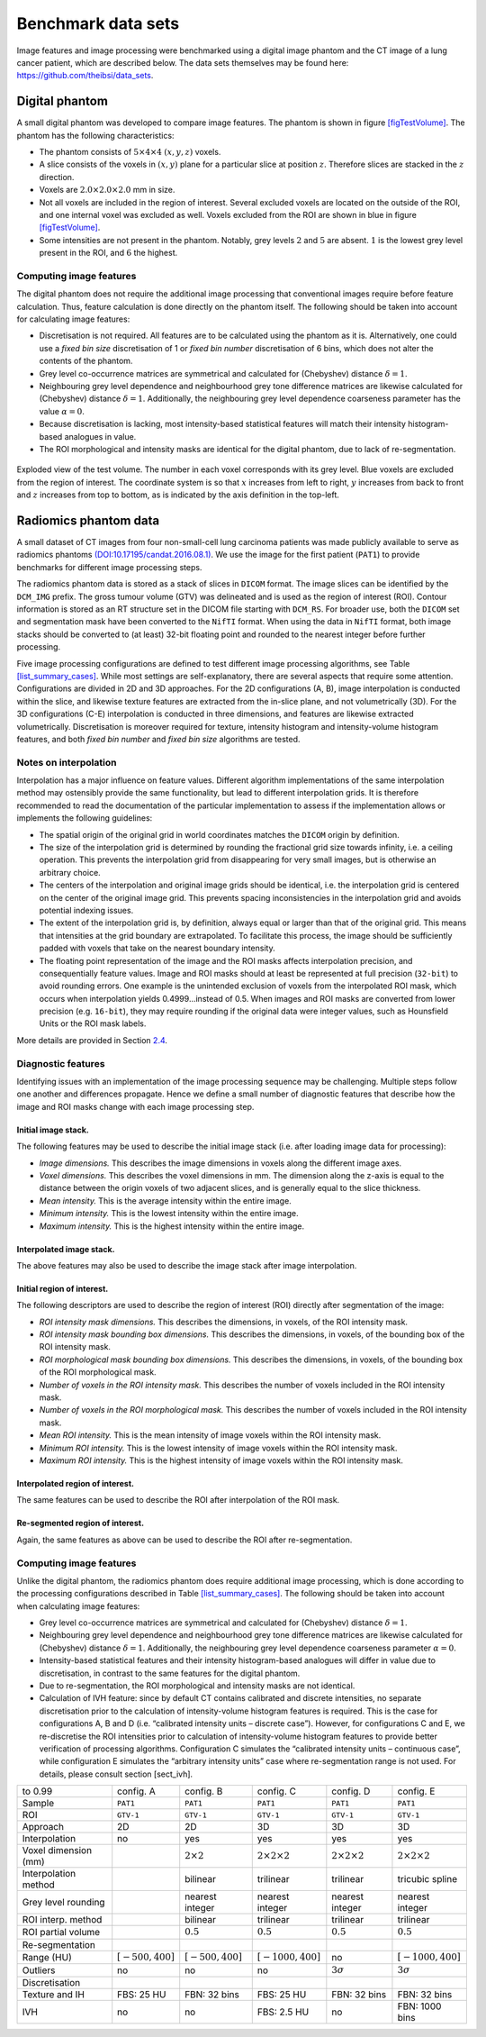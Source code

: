 .. _chap_benchmark_sets:

Benchmark data sets
===================

Image features and image processing were benchmarked using a digital
image phantom and the CT image of a lung cancer patient, which are
described below. The data sets themselves may be found here:
https://github.com/theibsi/data_sets.

.. _sec_digital_phantom:

Digital phantom
---------------

A small digital phantom was developed to compare image features. The
phantom is shown in figure `[figTestVolume] <#figTestVolume>`__. The
phantom has the following characteristics:

-  The phantom consists of :math:`5 \times 4 \times 4` :math:`(x,y,z)`
   voxels.

-  A slice consists of the voxels in :math:`(x,y)` plane for a
   particular slice at position :math:`z`. Therefore slices are stacked
   in the :math:`z` direction.

-  Voxels are :math:`2.0 \times 2.0 \times 2.0` mm in size.

-  Not all voxels are included in the region of interest. Several
   excluded voxels are located on the outside of the ROI, and one
   internal voxel was excluded as well. Voxels excluded from the ROI are
   shown in blue in figure `[figTestVolume] <#figTestVolume>`__.

-  Some intensities are not present in the phantom. Notably, grey levels
   :math:`2` and :math:`5` are absent. :math:`1` is the lowest grey
   level present in the ROI, and :math:`6` the highest.

Computing image features
^^^^^^^^^^^^^^^^^^^^^^^^

The digital phantom does not require the additional image processing
that conventional images require before feature calculation. Thus,
feature calculation is done directly on the phantom itself. The
following should be taken into account for calculating image features:

-  Discretisation is not required. All features are to be calculated
   using the phantom as it is. Alternatively, one could use a *fixed bin
   size* discretisation of 1 or *fixed bin number* discretisation of 6
   bins, which does not alter the contents of the phantom.

-  Grey level co-occurrence matrices are symmetrical and calculated for
   (Chebyshev) distance :math:`\delta=1`.

-  Neighbouring grey level dependence and neighbourhood grey tone
   difference matrices are likewise calculated for (Chebyshev) distance
   :math:`\delta=1`. Additionally, the neighbouring grey level
   dependence coarseness parameter has the value :math:`\alpha=0`.

-  Because discretisation is lacking, most intensity-based statistical
   features will match their intensity histogram-based analogues in
   value.

-  The ROI morphological and intensity masks are identical for the
   digital phantom, due to lack of re-segmentation.

.. _figTestVolume:
.. figure:: ./Figures/testVolumev3.png
   :align: center

   Exploded view of the test volume. The number in each voxel
   corresponds with its grey level. Blue voxels are excluded from the
   region of interest. The coordinate system is so that :math:`x`
   increases from left to right, :math:`y` increases from back to front
   and :math:`z` increases from top to bottom, as is indicated by the
   axis definition in the top-left.

.. _sec_patient_data:

Radiomics phantom data
----------------------

A small dataset of CT images from four non-small-cell lung carcinoma
patients was made publicly available to serve as radiomics phantoms
`(DOI:10.17195/candat.2016.08.1) <http://dx.doi.org/10.17195/candat.2016.08.1>`__.
We use the image for the first patient (``PAT1``) to provide benchmarks
for different image processing steps.

The radiomics phantom data is stored as a stack of slices in ``DICOM``
format. The image slices can be identified by the ``DCM_IMG`` prefix.
The gross tumour volume (GTV) was delineated and is used as the region
of interest (ROI). Contour information is stored as an RT structure set
in the DICOM file starting with ``DCM_RS``. For broader use, both the
``DICOM`` set and segmentation mask have been converted to the ``NifTI``
format. When using the data in ``NifTI`` format, both image stacks
should be converted to (at least) 32-bit floating point and rounded to
the nearest integer before further processing.

Five image processing configurations are defined to test different image
processing algorithms, see Table
`[list_summary_cases] <#list_summary_cases>`__. While most settings are
self-explanatory, there are several aspects that require some attention.
Configurations are divided in 2D and 3D approaches. For the 2D
configurations (A, B), image interpolation is conducted within the
slice, and likewise texture features are extracted from the in-slice
plane, and not volumetrically (3D). For the 3D configurations (C-E)
interpolation is conducted in three dimensions, and features are
likewise extracted volumetrically. Discretisation is moreover required
for texture, intensity histogram and intensity-volume histogram
features, and both *fixed bin number* and *fixed bin size* algorithms
are tested.

.. _sec_benchmark_interpolation_notes:

Notes on interpolation
^^^^^^^^^^^^^^^^^^^^^^

Interpolation has a major influence on feature values. Different
algorithm implementations of the same interpolation method may
ostensibly provide the same functionality, but lead to different
interpolation grids. It is therefore recommended to read the
documentation of the particular implementation to assess if the
implementation allows or implements the following guidelines:

-  The spatial origin of the original grid in world coordinates matches
   the ``DICOM`` origin by definition.

-  The size of the interpolation grid is determined by rounding the
   fractional grid size towards infinity, i.e. a ceiling operation. This
   prevents the interpolation grid from disappearing for very small
   images, but is otherwise an arbitrary choice.

-  The centers of the interpolation and original image grids should be
   identical, i.e. the interpolation grid is centered on the center of
   the original image grid. This prevents spacing inconsistencies in the
   interpolation grid and avoids potential indexing issues.

-  The extent of the interpolation grid is, by definition, always equal
   or larger than that of the original grid. This means that intensities
   at the grid boundary are extrapolated. To facilitate this process,
   the image should be sufficiently padded with voxels that take on the
   nearest boundary intensity.

-  The floating point representation of the image and the ROI masks
   affects interpolation precision, and consequentially feature values.
   Image and ROI masks should at least be represented at full precision
   (``32-bit``) to avoid rounding errors. One example is the unintended
   exclusion of voxels from the interpolated ROI mask, which occurs when
   interpolation yields 0.4999…instead of 0.5. When images and ROI masks
   are converted from lower precision (e.g. ``16-bit``), they may
   require rounding if the original data were integer values, such as
   Hounsfield Units or the ROI mask labels.

More details are provided in Section `2.4 <#ref_interpolation>`__.

.. _sub_sect_diag_feat:

Diagnostic features
^^^^^^^^^^^^^^^^^^^

Identifying issues with an implementation of the image processing
sequence may be challenging. Multiple steps follow one another and
differences propagate. Hence we define a small number of diagnostic
features that describe how the image and ROI masks change with each
image processing step.

Initial image stack.
''''''''''''''''''''

The following features may be used to describe the initial image stack
(i.e. after loading image data for processing):

-  *Image dimensions.* This describes the image dimensions in voxels
   along the different image axes.

-  *Voxel dimensions.* This describes the voxel dimensions in mm. The
   dimension along the z-axis is equal to the distance between the
   origin voxels of two adjacent slices, and is generally equal to the
   slice thickness.

-  *Mean intensity.* This is the average intensity within the entire
   image.

-  *Minimum intensity.* This is the lowest intensity within the entire
   image.

-  *Maximum intensity.* This is the highest intensity within the entire
   image.

Interpolated image stack.
'''''''''''''''''''''''''

The above features may also be used to describe the image stack after
image interpolation.

Initial region of interest.
'''''''''''''''''''''''''''

The following descriptors are used to describe the region of interest
(ROI) directly after segmentation of the image:

-  *ROI intensity mask dimensions.* This describes the dimensions, in
   voxels, of the ROI intensity mask.

-  *ROI intensity mask bounding box dimensions.* This describes the
   dimensions, in voxels, of the bounding box of the ROI intensity mask.

-  *ROI morphological mask bounding box dimensions.* This describes the
   dimensions, in voxels, of the bounding box of the ROI morphological
   mask.

-  *Number of voxels in the ROI intensity mask.* This describes the
   number of voxels included in the ROI intensity mask.

-  *Number of voxels in the ROI morphological mask.* This describes the
   number of voxels included in the ROI intensity mask.

-  *Mean ROI intensity.* This is the mean intensity of image voxels
   within the ROI intensity mask.

-  *Minimum ROI intensity.* This is the lowest intensity of image voxels
   within the ROI intensity mask.

-  *Maximum ROI intensity.* This is the highest intensity of image
   voxels within the ROI intensity mask.

Interpolated region of interest.
''''''''''''''''''''''''''''''''

The same features can be used to describe the ROI after interpolation of
the ROI mask.

Re-segmented region of interest.
''''''''''''''''''''''''''''''''

Again, the same features as above can be used to describe the ROI after
re-segmentation.

.. _computing-image-features-1:

Computing image features
^^^^^^^^^^^^^^^^^^^^^^^^

Unlike the digital phantom, the radiomics phantom does require
additional image processing, which is done according to the processing
configurations described in Table
`[list_summary_cases] <#list_summary_cases>`__. The following should be
taken into account when calculating image features:

-  Grey level co-occurrence matrices are symmetrical and calculated for
   (Chebyshev) distance :math:`\delta=1`.

-  Neighbouring grey level dependence and neighbourhood grey tone
   difference matrices are likewise calculated for (Chebyshev) distance
   :math:`\delta=1`. Additionally, the neighbouring grey level
   dependence coarseness parameter :math:`\alpha=0`.

-  Intensity-based statistical features and their intensity
   histogram-based analogues will differ in value due to discretisation,
   in contrast to the same features for the digital phantom.

-  Due to re-segmentation, the ROI morphological and intensity masks are
   not identical.

-  Calculation of IVH feature: since by default CT contains calibrated
   and discrete intensities, no separate discretisation prior to the
   calculation of intensity-volume histogram features is required. This
   is the case for configurations A, B and D (i.e. “calibrated intensity
   units – discrete case”). However, for configurations C and E, we
   re-discretise the ROI intensities prior to calculation of
   intensity-volume histogram features to provide better verification of
   processing algorithms. Configuration C simulates the “calibrated
   intensity units – continuous case”, while configuration E simulates
   the “arbitrary intensity units” case where re-segmentation range is
   not used. For details, please consult section [sect\_ivh].

.. list-table::
   :widths: auto

   * -  to 0.99 
     -  config. A 
     -  config. B 
     -  config. C 
     -  config. D 
     -  config. E
   * -  Sample 
     -  ``PAT1`` 
     -  ``PAT1`` 
     -  ``PAT1`` 
     -  ``PAT1`` 
     -  ``PAT1``
   * -  ROI 
     -  ``GTV-1`` 
     -  ``GTV-1`` 
     -  ``GTV-1`` 
     -  ``GTV-1`` 
     -  ``GTV-1``
   * -  Approach 
     -  2D 
     -  2D 
     -  3D 
     -  3D 
     -  3D
   * -  Interpolation 
     -  no 
     -  yes 
     -  yes 
     -  yes 
     -  yes
   * -  Voxel dimension (mm)
     -  
     -  :math:`2\times 2` 
     -  :math:`2\times 2\times 2`  
     -  :math:`2\times 2\times 2` 
     -  :math:`2\times 2\times 2`
   * -  Interpolation method 
     -  
     -  bilinear 
     -  trilinear 
     -  trilinear 
     -  tricubic  spline
   * -  Grey level rounding 
     -  
     -  nearest integer 
     -  nearest integer 
     -  nearest  integer 
     -  nearest integer
   * -  ROI interp. method 
     -  
     -  bilinear 
     -  trilinear 
     -  trilinear 
     -  trilinear
   * -  ROI partial volume 
     -  
     -  :math:`0.5` 
     -  :math:`0.5` 
     -  :math:`0.5` 
     -   :math:`0.5`
   * -  Re-segmentation 
     -  
     -  
     -  
     -  
     - 
   * -  Range (HU) 
     -  :math:`\left[-500,400\right]` 
     -   :math:`\left[-500,400\right]` 
     -  :math:`\left[-1000,400\right]` 
     -  no 
     -   :math:`\left[-1000,400\right]`
   * -  Outliers 
     -  no 
     -  no 
     -  no 
     -  :math:`3\sigma` 
     -  :math:`3\sigma`
   * -  Discretisation 
     -  
     -  
     -  
     -  
     - 
   * -  Texture and IH 
     -  FBS: 25 HU 
     -  FBN: 32 bins 
     -  FBS: 25 HU 
     -  FBN: 32 bins  
     -  FBN: 32 bins
   * -  IVH 
     -  no 
     -  no 
     -  FBS: 2.5 HU 
     -  no 
     -  FBN: 1000 bins
